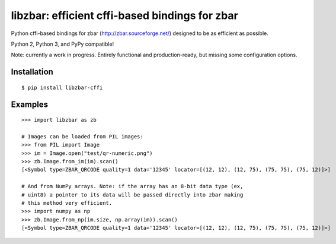 libzbar: efficient cffi-based bindings for zbar
===============================================

Python cffi-based bindings for zbar (http://zbar.sourceforge.net/) designed to
be as efficient as possible.

Python 2, Python 3, and PyPy compatible!

Note: currently a work in progress. Entirely functional and production-ready,
but missing some configuration options.


Installation
------------

::

    $ pip install libzbar-cffi


Examples
--------

::

    >>> import libzbar as zb

    # Images can be loaded from PIL images:
    >>> from PIL import Image
    >>> im = Image.open("test/qr-numeric.png")
    >>> zb.Image.from_im(im).scan()
    [<Symbol type=ZBAR_QRCODE quality=1 data='12345' locator=[(12, 12), (12, 75), (75, 75), (75, 12)]>]

    # And from NumPy arrays. Note: if the array has an 8-bit data type (ex,
    # uint8) a pointer to its data will be passed directly into zbar making
    # this method very efficient.
    >>> import numpy as np
    >>> zb.Image.from_np(im.size, np.array(im)).scan()
    [<Symbol type=ZBAR_QRCODE quality=1 data='12345' locator=[(12, 12), (12, 75), (75, 75), (75, 12)]>]

